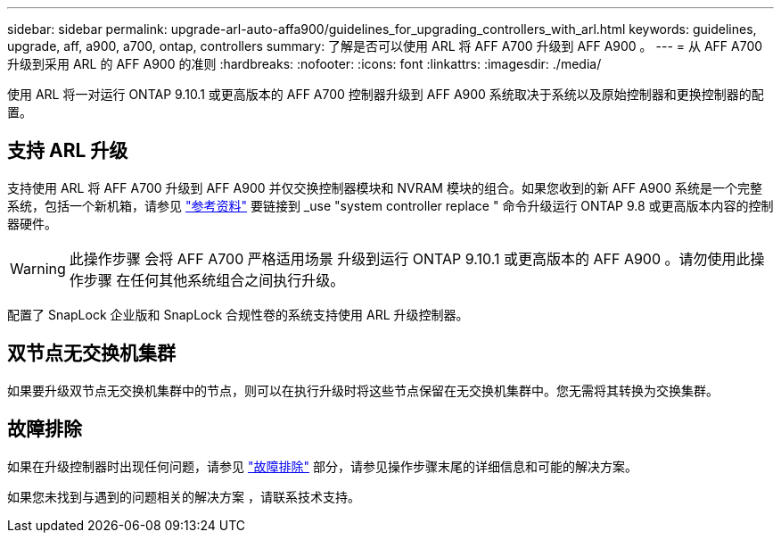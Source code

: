 ---
sidebar: sidebar 
permalink: upgrade-arl-auto-affa900/guidelines_for_upgrading_controllers_with_arl.html 
keywords: guidelines, upgrade, aff, a900, a700, ontap, controllers 
summary: 了解是否可以使用 ARL 将 AFF A700 升级到 AFF A900 。 
---
= 从 AFF A700 升级到采用 ARL 的 AFF A900 的准则
:hardbreaks:
:nofooter: 
:icons: font
:linkattrs: 
:imagesdir: ./media/


[role="lead"]
使用 ARL 将一对运行 ONTAP 9.10.1 或更高版本的 AFF A700 控制器升级到 AFF A900 系统取决于系统以及原始控制器和更换控制器的配置。



== 支持 ARL 升级

支持使用 ARL 将 AFF A700 升级到 AFF A900 并仅交换控制器模块和 NVRAM 模块的组合。如果您收到的新 AFF A900 系统是一个完整系统，包括一个新机箱，请参见 link:other_references.html["参考资料"] 要链接到 _use "system controller replace " 命令升级运行 ONTAP 9.8 或更高版本内容的控制器硬件。


WARNING: 此操作步骤 会将 AFF A700 严格适用场景 升级到运行 ONTAP 9.10.1 或更高版本的 AFF A900 。请勿使用此操作步骤 在任何其他系统组合之间执行升级。

配置了 SnapLock 企业版和 SnapLock 合规性卷的系统支持使用 ARL 升级控制器。



== 双节点无交换机集群

如果要升级双节点无交换机集群中的节点，则可以在执行升级时将这些节点保留在无交换机集群中。您无需将其转换为交换集群。



== 故障排除

如果在升级控制器时出现任何问题，请参见 link:troubleshoot_index.html["故障排除"] 部分，请参见操作步骤末尾的详细信息和可能的解决方案。

如果您未找到与遇到的问题相关的解决方案 ，请联系技术支持。
